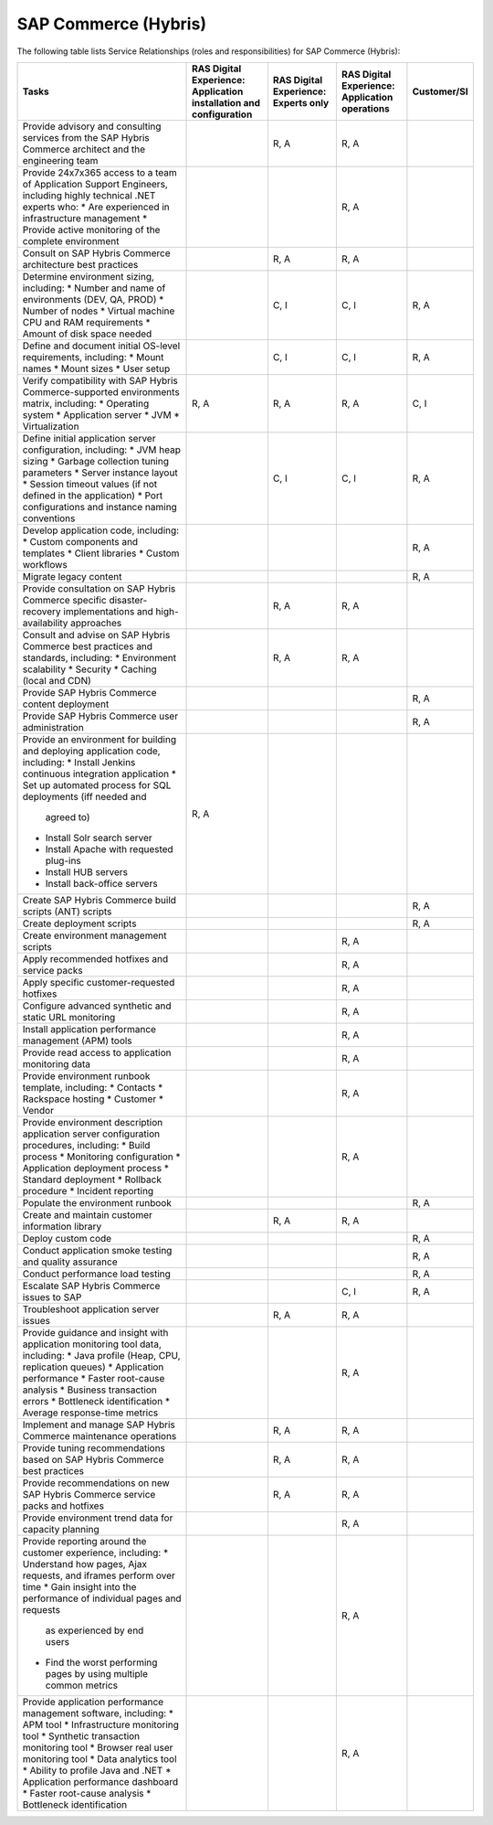 .. _sap_commerce:


=====================
SAP Commerce (Hybris)
=====================

The following table lists Service Relationships (roles and responsibilities)
for SAP Commerce (Hybris):

.. list-table::
   :header-rows: 1

   * - Tasks
     - RAS Digital Experience: Application installation and configuration
     - RAS Digital Experience: Experts only
     - RAS Digital Experience: Application operations
     - Customer/SI
   * - Provide advisory and consulting services from the SAP Hybris Commerce
       architect and the engineering team
     -
     - R, A
     - R, A
     -
   * - Provide 24x7x365 access to a team of Application Support Engineers,
       including highly technical .NET experts who:
       * Are experienced in infrastructure management
       * Provide active monitoring of the complete environment
     -
     -
     - R, A
     -
   * - Consult on SAP Hybris Commerce architecture best practices
     -
     - R, A
     - R, A
     -
   * - Determine environment sizing, including:
       * Number and name of environments (DEV, QA, PROD)
       * Number of nodes
       * Virtual machine CPU and RAM requirements
       * Amount of disk space needed
     -
     - C, I
     - C, I
     - R, A
   * - Define and document initial OS-level requirements, including:
       * Mount names
       * Mount sizes
       * User setup
     -
     - C, I
     - C, I
     - R, A
   * - Verify compatibility with SAP Hybris Commerce-supported environments
       matrix, including:
       * Operating system
       * Application server
       * JVM
       * Virtualization
     - R, A
     - R, A
     - R, A
     - C, I
   * - Define initial application server configuration, including:
       * JVM heap sizing
       * Garbage collection tuning parameters
       * Server instance layout
       * Session timeout values (if not defined in the application)
       * Port configurations and instance naming conventions
     -
     - C, I
     - C, I
     - R, A
   * - Develop application code, including:
       * Custom components and templates
       * Client libraries
       * Custom workflows
     -
     -
     -
     - R, A
   * - Migrate legacy content
     -
     -
     -
     - R, A
   * - Provide consultation on SAP Hybris Commerce specific disaster-recovery
       implementations and high-availability approaches
     -
     - R, A
     - R, A
     -
   * - Consult and advise on SAP Hybris Commerce best practices and standards,
       including:
       * Environment scalability
       * Security
       * Caching (local and CDN)
     -
     - R, A
     - R, A
     -
   * - Provide SAP Hybris Commerce content deployment
     -
     -
     -
     - R, A
   * - Provide SAP Hybris Commerce user administration
     -
     -
     -
     - R, A
   * - Provide an environment for building and deploying application code,
       including:
       * Install Jenkins continuous integration application
       * Set up automated process for SQL deployments (iff needed and
         agreed to)
       * Install Solr search server
       * Install Apache with requested plug-ins
       * Install HUB servers
       * Install back-office servers
     - R, A
     -
     -
     -
   * - Create SAP Hybris Commerce build scripts (ANT) scripts
     -
     -
     -
     - R, A
   * - Create deployment scripts
     -
     -
     -
     - R, A
   * - Create environment management scripts
     -
     -
     - R, A
     -
   * - Apply recommended hotfixes and service packs
     -
     -
     - R, A
     -
   * - Apply specific customer-requested hotfixes
     -
     -
     - R, A
     -
   * - Configure advanced synthetic and static URL monitoring
     -
     -
     - R, A
     -
   * - Install application performance management (APM) tools
     -
     -
     - R, A
     -
   * - Provide read access to application monitoring data
     -
     -
     - R, A
     -
   * - Provide environment runbook template, including:
       * Contacts
       * Rackspace hosting
       * Customer
       * Vendor
     -
     -
     - R, A
     -
   * - Provide environment description application server configuration
       procedures, including:
       * Build process
       * Monitoring configuration
       * Application deployment process
       * Standard deployment
       * Rollback procedure
       * Incident reporting
     -
     -
     - R, A
     -
   * - Populate the environment runbook
     -
     -
     -
     - R, A
   * - Create and maintain customer information library
     -
     - R, A
     - R, A
     -
   * - Deploy custom code
     -
     -
     -
     - R, A
   * - Conduct application smoke testing and quality assurance
     -
     -
     -
     - R, A
   * - Conduct performance load testing
     -
     -
     -
     - R, A
   * - Escalate SAP Hybris Commerce issues to SAP
     -
     -
     - C, I
     - R, A
   * - Troubleshoot application server issues
     -
     - R, A
     - R, A
     -
   * - Provide guidance and insight with application monitoring tool
       data, including:
       * Java profile (Heap, CPU, replication queues)
       * Application performance
       * Faster root-cause analysis
       * Business transaction errors
       * Bottleneck identification
       * Average response-time metrics
     -
     -
     - R, A
     -
   * - Implement and manage SAP Hybris Commerce maintenance operations
     -
     - R, A
     - R, A
     -
   * - Provide tuning recommendations based on SAP Hybris Commerce best
       practices
     -
     - R, A
     - R, A
     -
   * - Provide recommendations on new SAP Hybris Commerce service packs and
       hotfixes
     -
     - R, A
     - R, A
     -
   * - Provide environment trend data for capacity planning
     -
     -
     - R, A
     -
   * - Provide reporting around the customer experience, including:
       * Understand how pages, Ajax requests, and iframes perform over time
       * Gain insight into the performance of individual pages and requests
         as experienced by end users
       * Find the worst performing pages by using multiple common metrics
     -
     -
     - R, A
     -
   * - Provide application performance management software, including:
       * APM tool
       * Infrastructure monitoring tool
       * Synthetic transaction monitoring tool
       * Browser real user monitoring tool
       * Data analytics tool
       * Ability to profile Java and .NET
       * Application performance dashboard
       * Faster root-cause analysis
       * Bottleneck identification
     -
     -
     - R, A
     -
